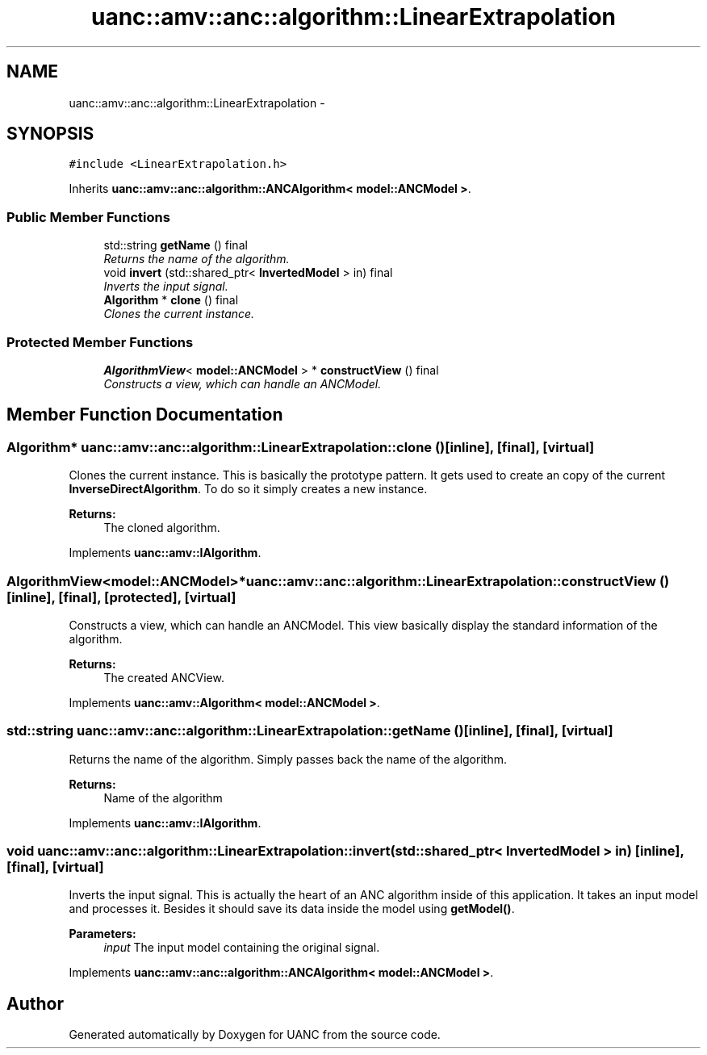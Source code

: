 .TH "uanc::amv::anc::algorithm::LinearExtrapolation" 3 "Sun Mar 26 2017" "Version 0.1" "UANC" \" -*- nroff -*-
.ad l
.nh
.SH NAME
uanc::amv::anc::algorithm::LinearExtrapolation \- 
.SH SYNOPSIS
.br
.PP
.PP
\fC#include <LinearExtrapolation\&.h>\fP
.PP
Inherits \fBuanc::amv::anc::algorithm::ANCAlgorithm< model::ANCModel >\fP\&.
.SS "Public Member Functions"

.in +1c
.ti -1c
.RI "std::string \fBgetName\fP () final"
.br
.RI "\fIReturns the name of the algorithm\&. \fP"
.ti -1c
.RI "void \fBinvert\fP (std::shared_ptr< \fBInvertedModel\fP > in) final"
.br
.RI "\fIInverts the input signal\&. \fP"
.ti -1c
.RI "\fBAlgorithm\fP * \fBclone\fP () final"
.br
.RI "\fIClones the current instance\&. \fP"
.in -1c
.SS "Protected Member Functions"

.in +1c
.ti -1c
.RI "\fBAlgorithmView\fP< \fBmodel::ANCModel\fP > * \fBconstructView\fP () final"
.br
.RI "\fIConstructs a view, which can handle an ANCModel\&. \fP"
.in -1c
.SH "Member Function Documentation"
.PP 
.SS "\fBAlgorithm\fP* uanc::amv::anc::algorithm::LinearExtrapolation::clone ()\fC [inline]\fP, \fC [final]\fP, \fC [virtual]\fP"

.PP
Clones the current instance\&. This is basically the prototype pattern\&. It gets used to create an copy of the current \fBInverseDirectAlgorithm\fP\&. To do so it simply creates a new instance\&.
.PP
\fBReturns:\fP
.RS 4
The cloned algorithm\&. 
.RE
.PP

.PP
Implements \fBuanc::amv::IAlgorithm\fP\&.
.SS "\fBAlgorithmView\fP<\fBmodel::ANCModel\fP>* uanc::amv::anc::algorithm::LinearExtrapolation::constructView ()\fC [inline]\fP, \fC [final]\fP, \fC [protected]\fP, \fC [virtual]\fP"

.PP
Constructs a view, which can handle an ANCModel\&. This view basically display the standard information of the algorithm\&.
.PP
\fBReturns:\fP
.RS 4
The created ANCView\&. 
.RE
.PP

.PP
Implements \fBuanc::amv::Algorithm< model::ANCModel >\fP\&.
.SS "std::string uanc::amv::anc::algorithm::LinearExtrapolation::getName ()\fC [inline]\fP, \fC [final]\fP, \fC [virtual]\fP"

.PP
Returns the name of the algorithm\&. Simply passes back the name of the algorithm\&.
.PP
\fBReturns:\fP
.RS 4
Name of the algorithm 
.RE
.PP

.PP
Implements \fBuanc::amv::IAlgorithm\fP\&.
.SS "void uanc::amv::anc::algorithm::LinearExtrapolation::invert (std::shared_ptr< \fBInvertedModel\fP > in)\fC [inline]\fP, \fC [final]\fP, \fC [virtual]\fP"

.PP
Inverts the input signal\&. This is actually the heart of an ANC algorithm inside of this application\&. It takes an input model and processes it\&. Besides it should save its data inside the model using \fBgetModel()\fP\&.
.PP
\fBParameters:\fP
.RS 4
\fIinput\fP The input model containing the original signal\&. 
.RE
.PP

.PP
Implements \fBuanc::amv::anc::algorithm::ANCAlgorithm< model::ANCModel >\fP\&.

.SH "Author"
.PP 
Generated automatically by Doxygen for UANC from the source code\&.
